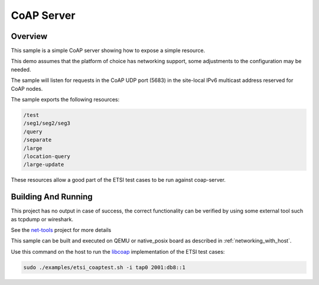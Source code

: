 .. _coap-server-sample:

CoAP Server
###########

Overview
********

This sample is a simple CoAP server showing how to expose a simple resource.

This demo assumes that the platform of choice has networking support,
some adjustments to the configuration may be needed.

The sample will listen for requests in the CoAP UDP port (5683) in the
site-local IPv6 multicast address reserved for CoAP nodes.

The sample exports the following resources:

.. code-block:: none

   /test
   /seg1/seg2/seg3
   /query
   /separate
   /large
   /location-query
   /large-update

These resources allow a good part of the ETSI test cases to be run
against coap-server.

Building And Running
********************

This project has no output in case of success, the correct
functionality can be verified by using some external tool such as tcpdump
or wireshark.

See the `net-tools`_ project for more details

This sample can be built and executed on QEMU or native_posix board as
described in :ref:`networking_with_host`.

Use this command on the host to run the `libcoap`_ implementation of
the ETSI test cases:

.. code-block:: console

   sudo ./examples/etsi_coaptest.sh -i tap0 2001:db8::1

.. _`net-tools`: https://github.com/zephyrproject-rtos/net-tools

.. _`libcoap`: https://github.com/obgm/libcoap
